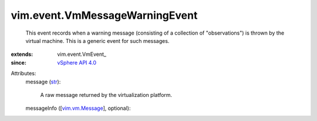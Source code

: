 
vim.event.VmMessageWarningEvent
===============================
  This event records when a warning message (consisting of a collection of "observations") is thrown by the virtual machine. This is a generic event for such messages.
:extends: vim.event.VmEvent_
:since: `vSphere API 4.0 <vim/version.rst#vimversionversion5>`_

Attributes:
    message (`str <https://docs.python.org/2/library/stdtypes.html>`_):

       A raw message returned by the virtualization platform.
    messageInfo ([`vim.vm.Message <vim/vm/Message.rst>`_], optional):

